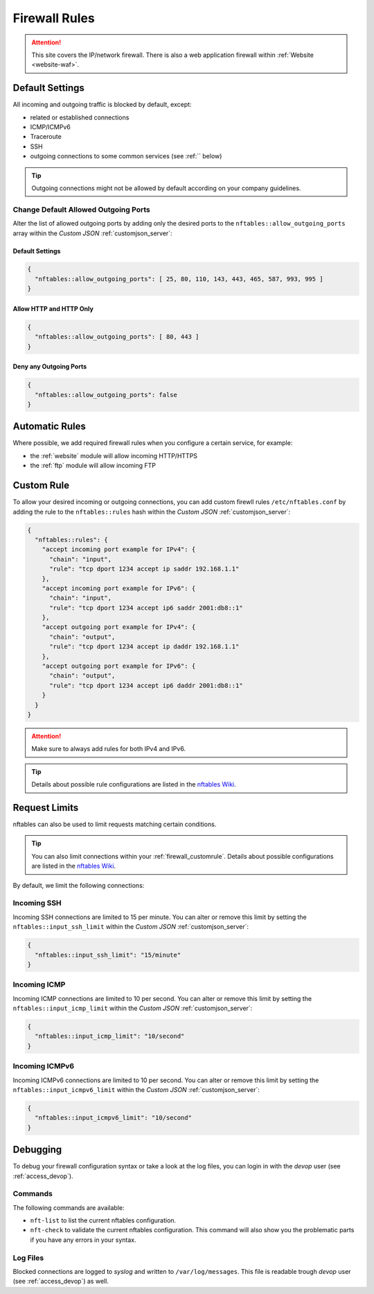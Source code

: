 .. index::
   single: Firewall
   :name: firewall

==============
Firewall Rules
==============

.. attention::
   This site covers the IP/network firewall.
   There is also a web application firewall within :ref:`Website <website-waf>`.

Default Settings
================

All incoming and outgoing traffic is blocked by default, except:

- related or established connections
- ICMP/ICMPv6
- Traceroute
- SSH
- outgoing connections to some common services (see :ref:`` below)

.. tip:: Outgoing connections might not be allowed by default according on your company guidelines.

Change Default Allowed Outgoing Ports
-------------------------------------

Alter the list of allowed outgoing ports by adding only the desired ports to the
``nftables::allow_outgoing_ports`` array within the `Custom JSON` :ref:`customjson_server`:

.. index::
   triple: Server; Firewall; Default Allowed Outgoing Ports
   :name: firewall_default-allowed-outgoing-ports

Default Settings
~~~~~~~~~~~~~~~~

.. code-block:: json

   {
     "nftables::allow_outgoing_ports": [ 25, 80, 110, 143, 443, 465, 587, 993, 995 ]
   }

Allow HTTP and HTTP Only
~~~~~~~~~~~~~~~~~~~~~~~~

.. code-block:: json

   {
     "nftables::allow_outgoing_ports": [ 80, 443 ]
   }

Deny any Outgoing Ports
~~~~~~~~~~~~~~~~~~~~~~~

.. code-block:: json

   {
     "nftables::allow_outgoing_ports": false
   }

Automatic Rules
===============

Where possible, we add required firewall rules when you configure a certain service, for example:

* the :ref:`website` module will allow incoming HTTP/HTTPS
* the :ref:`ftp` module will allow incoming FTP

.. index::
   triple: Server; Firewall; Custom Rules
   :name: firewall_customrule

Custom Rule
============

To allow your desired incoming or outgoing connections, you can add custom firewll rules ``/etc/nftables.conf``
by adding the rule to the ``nftables::rules`` hash within the `Custom JSON` :ref:`customjson_server`:

.. code-block:: json

   {
     "nftables::rules": {
       "accept incoming port example for IPv4": {
         "chain": "input",
         "rule": "tcp dport 1234 accept ip saddr 192.168.1.1"
       },
       "accept incoming port example for IPv6": {
         "chain": "input",
         "rule": "tcp dport 1234 accept ip6 saddr 2001:db8::1"
       },
       "accept outgoing port example for IPv4": {
         "chain": "output",
         "rule": "tcp dport 1234 accept ip daddr 192.168.1.1"
       },
       "accept outgoing port example for IPv6": {
         "chain": "output",
         "rule": "tcp dport 1234 accept ip6 daddr 2001:db8::1"
       }
     }
   }

.. attention:: Make sure to always add rules for both IPv4 and IPv6.

.. tip:: Details about possible rule configurations are listed in the `nftables Wiki <https://wiki.nftables.org/wiki-nftables/index.php/Quick_reference-nftables_in_10_minutes#Rules>`__.

Request Limits
==============

nftables can also be used to  limit requests matching certain conditions.

.. tip::

   You can also limit connections within your :ref:`firewall_customrule`.
   Details about possible configurations are listed in the
   `nftables Wiki <https://wiki.nftables.org/wiki-nftables/index.php/Rate_limiting_matchings>`__.

By default, we limit the following connections:

Incoming SSH
------------

Incoming SSH connections are limited to 15 per minute. You can alter or remove
this limit by setting the ``nftables::input_ssh_limit`` within the `Custom JSON`
:ref:`customjson_server`:

.. code-block:: json

   {
     "nftables::input_ssh_limit": "15/minute"
   }

Incoming ICMP
-------------

Incoming ICMP connections are limited to 10 per second. You can alter or remove
this limit by setting the ``nftables::input_icmp_limit`` within the `Custom JSON`
:ref:`customjson_server`:

.. code-block:: json

   {
     "nftables::input_icmp_limit": "10/second"
   }

Incoming ICMPv6
---------------

Incoming ICMPv6 connections are limited to 10 per second. You can alter or remove
this limit by setting the ``nftables::input_icmpv6_limit`` within the `Custom JSON`
:ref:`customjson_server`:

.. code-block:: json

   {
     "nftables::input_icmpv6_limit": "10/second"
   }

Debugging
=========

To debug your firewall configuration syntax or take a look at the log files,
you can login in with the `devop` user (see :ref:`access_devop`).

Commands
--------

The following commands are available:

* ``nft-list`` to list the current nftables configuration.
* ``nft-check`` to validate the current nftables configuration.
  This command will also show you the problematic parts if you have any errors in your syntax.

Log Files
---------

Blocked connections are logged to `syslog` and written to ``/var/log/messages``.
This file is readable trough `devop` user (see :ref:`access_devop`) as well.

